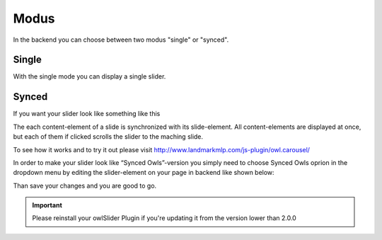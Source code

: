 ﻿.. ==================================================
.. FOR YOUR INFORMATION
.. --------------------------------------------------
.. -*- coding: utf-8 -*- with BOM.

Modus
=============
In the backend you can choose between two modus "single" or "synced".

.. image:: ../../Images/modus_backend.png


Single
------

With the single mode you can display a single slider.


Synced
------

If you want your slider look like something like this

.. image:: ../../Images/SyncedOwles_Slider.png


The each content-element of a slide is synchronized with its slide-element. 
All content-elements are displayed at once, but each of them if clicked scrolls the slider to the maching slide.

To see how it works and to try it out please visit http://www.landmarkmlp.com/js-plugin/owl.carousel/


In order to make your slider look like “Synced Owls”-version you
simply need to choose Synced Owls oprion in the dropdown menu by
editing the slider-element on your page in backend like shown below:

.. image:: ../../Images/modus-wahl.png



Than save your changes and you are good to go.



.. important::
   Please reinstall your owlSlider Plugin if you're updating it from the version lower than 2.0.0
